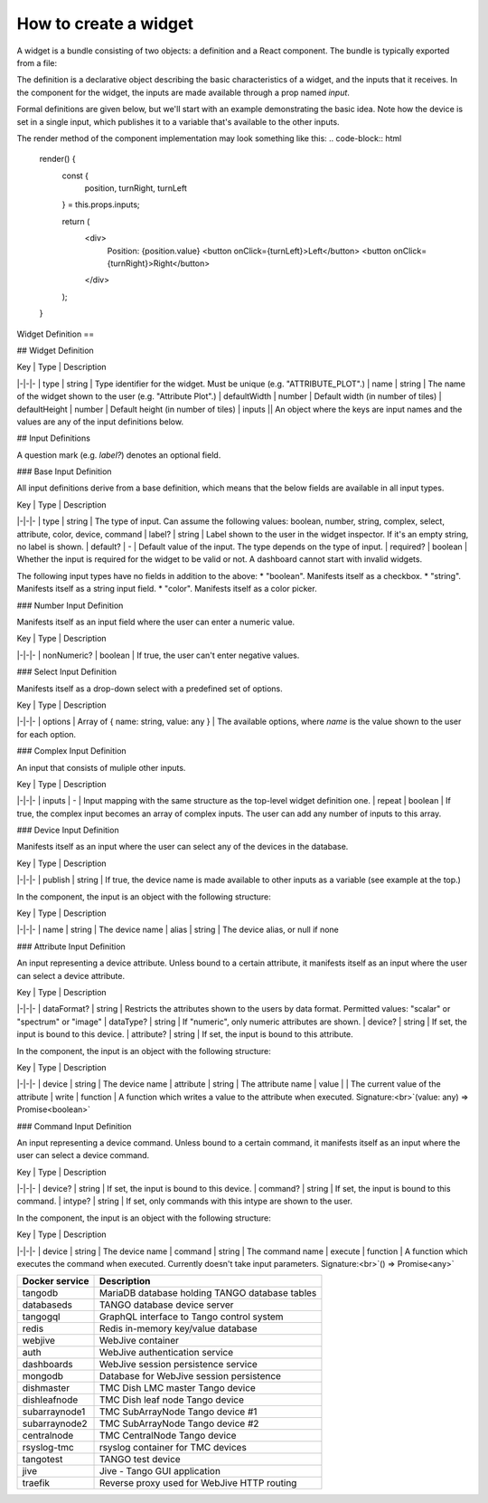 How to create a widget
===============

A widget is a bundle consisting of two objects: a definition and a React component. The bundle is typically exported from a file:


.. code-block:: html
    const definition = ...;
    class TheComponent extends React.Component ...

    export default { definition, component: TheComponent };

The definition is a declarative object describing the basic characteristics of a widget, and the inputs that it receives. In the component for the widget, the inputs are made available through a prop named `input`.

Formal definitions are given below, but we'll start with an example demonstrating the basic idea. Note how the device is set in a single input, which publishes it to a variable that's available to the other inputs.

.. code-block:: html
    const definition = {
      type: "MOTOR_CONTROL",
      name: "Motor Control",
      defaultWidth: 10,
      defaultHeight: 20,
      inputs: {
        device: {
          type: "device",
          publish: "$device",
        },
        position: {
          type: "attribute",
          device: "$device",
          attribute: "Position"
        },
        turnRight: {
          type: "command",
          device: "$device",
          command: "TurnRight"
        },
        turnLeft: {
          type: "command",
          device: "$device",
          command: "TurnLeft"
        }
      }
    }



The render method of the component implementation may look something like this:
.. code-block:: html
    render() {
      const {
        position,
        turnRight,
        turnLeft
      } = this.props.inputs;

      return (
        <div>
          Position: {position.value}
          <button onClick={turnLeft}>Left</button>
          <button onClick={turnRight}>Right</button>
        </div>
      );
    }


Widget Definition
==

## Widget Definition

| Key | Type | Description
|-|-|-
| type | string | Type identifier for the widget. Must be unique (e.g. "ATTRIBUTE_PLOT".)
| name | string | The name of the widget shown to the user (e.g. "Attribute Plot".)
| defaultWidth | number | Default width (in number of tiles)
| defaultHeight | number | Default height (in number of tiles)
| inputs || An object where the keys are input names and the values are any of the input definitions below.

## Input Definitions

A question mark (e.g. `label?`) denotes an optional field.

### Base Input Definition

All input definitions derive from a base definition, which means that the below fields are available in all input types.

| Key | Type | Description
|-|-|-
| type | string | The type of input. Can assume the following values: boolean, number, string, complex, select, attribute, color, device, command
| label? | string | Label shown to the user in the widget inspector. If it's an empty string, no label is shown.
| default? | - | Default value of the input. The type depends on the type of input.
| required? | boolean | Whether the input is required for the widget to be valid or not. A dashboard cannot start with invalid widgets.

The following input types have no fields in addition to the above:
* "boolean". Manifests itself as a checkbox.
* "string". Manifests itself as a string input field.
* "color". Manifests itself as a color picker.

### Number Input Definition

Manifests itself as an input field where the user can enter a numeric value.

| Key | Type | Description
|-|-|-
| nonNumeric? | boolean | If true, the user can't enter negative values.

### Select Input Definition

Manifests itself as a drop-down select with a predefined set of options.

| Key | Type | Description
|-|-|-
| options | Array of { name: string, value: any } | The available options, where `name` is the value shown to the user for each option.

### Complex Input Definition

An input that consists of muliple other inputs.

| Key | Type | Description
|-|-|-
| inputs | - | Input mapping with the same structure as the top-level widget definition one.
| repeat | boolean | If true, the complex input becomes an array of complex inputs. The user can add any number of inputs to this array.

### Device Input Definition

Manifests itself as an input where the user can select any of the devices in the database.

| Key | Type | Description
|-|-|-
| publish | string | If true, the device name is made available to other inputs as a variable (see example at the top.)

In the component, the input is an object with the following structure:

| Key | Type | Description
|-|-|-
| name | string | The device name
| alias | string | The device alias, or null if none

### Attribute Input Definition

An input representing a device attribute. Unless bound to a certain attribute, it manifests itself as an input where the user can select a device attribute.

| Key | Type | Description
|-|-|-
| dataFormat? | string | Restricts the attributes shown to the users by data format. Permitted values: "scalar" or "spectrum" or "image"
| dataType? | string | If "numeric", only numeric attributes are shown.
| device? | string | If set, the input is bound to this device.
| attribute? | string | If set, the input is bound to this attribute.

In the component, the input is an object with the following structure:

| Key | Type | Description
|-|-|-
| device | string | The device name
| attribute | string | The attribute name
| value | | The current value of the attribute
| write | function | A function which writes a value to the attribute when executed. Signature:<br>`(value: any) => Promise<boolean>`

### Command Input Definition

An input representing a device command. Unless bound to a certain command, it manifests itself as an input where the user can select a device command.

| Key | Type | Description
|-|-|-
| device? | string | If set, the input is bound to this device.
| command? | string | If set, the input is bound to this command.
| intype? | string | If set, only commands with this intype are shown to the user.

In the component, the input is an object with the following structure:

| Key | Type | Description
|-|-|-
| device | string | The device name
| command | string | The command name
| execute | function | A function which executes the command when executed. Currently doesn't take input parameters. Signature:<br>`() => Promise<any>`


+-----------------+------------------------------------------------+
| Docker service  | Description                                    |
+=================+================================================+
| tangodb         | MariaDB database holding TANGO database tables |
+-----------------+------------------------------------------------+
| databaseds      | TANGO database device server                   |
+-----------------+------------------------------------------------+
| tangogql        | GraphQL interface to Tango control system      |
+-----------------+------------------------------------------------+
| redis           | Redis in-memory key/value database             |
+-----------------+------------------------------------------------+
| webjive         | WebJive container                              |
+-----------------+------------------------------------------------+
| auth            | WebJive authentication service                 |
+-----------------+------------------------------------------------+
| dashboards      | WebJive session persistence service            |
+-----------------+------------------------------------------------+
| mongodb         | Database for WebJive session persistence       |
+-----------------+------------------------------------------------+
| dishmaster      | TMC Dish LMC master Tango device               |
+-----------------+------------------------------------------------+
| dishleafnode    | TMC Dish leaf node Tango device                |
+-----------------+------------------------------------------------+
| subarraynode1   | TMC SubArrayNode Tango device #1               |
+-----------------+------------------------------------------------+
| subarraynode2   | TMC SubArrayNode Tango device #2               |
+-----------------+------------------------------------------------+
| centralnode     | TMC CentralNode Tango device                   |
+-----------------+------------------------------------------------+
| rsyslog-tmc     | rsyslog container for TMC devices              |
+-----------------+------------------------------------------------+
| tangotest       | TANGO test device                              |
+-----------------+------------------------------------------------+
| jive            | Jive - Tango GUI application                   |
+-----------------+------------------------------------------------+
| traefik         | Reverse proxy used for WebJive HTTP routing    |
+-----------------+------------------------------------------------+

